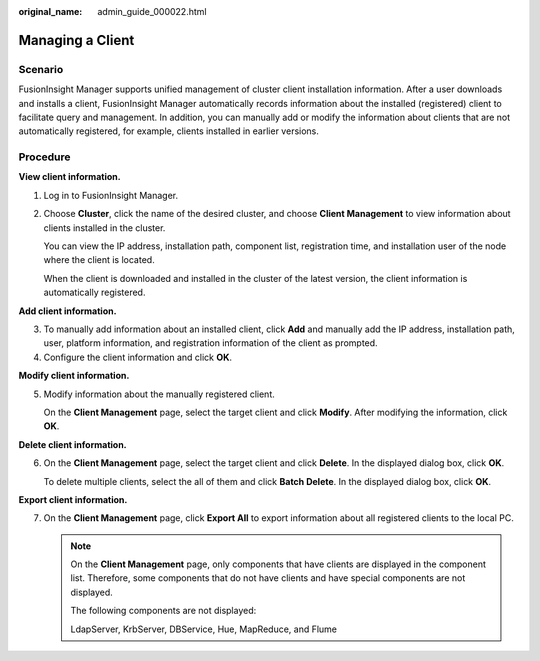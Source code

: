 :original_name: admin_guide_000022.html

.. _admin_guide_000022:

Managing a Client
=================

Scenario
--------

FusionInsight Manager supports unified management of cluster client installation information. After a user downloads and installs a client, FusionInsight Manager automatically records information about the installed (registered) client to facilitate query and management. In addition, you can manually add or modify the information about clients that are not automatically registered, for example, clients installed in earlier versions.

Procedure
---------

**View client information.**

#. Log in to FusionInsight Manager.

#. Choose **Cluster**, click the name of the desired cluster, and choose **Client Management** to view information about clients installed in the cluster.

   You can view the IP address, installation path, component list, registration time, and installation user of the node where the client is located.

   When the client is downloaded and installed in the cluster of the latest version, the client information is automatically registered.

**Add client information.**

3. To manually add information about an installed client, click **Add** and manually add the IP address, installation path, user, platform information, and registration information of the client as prompted.
4. Configure the client information and click **OK**.

**Modify client information.**

5. Modify information about the manually registered client.

   On the **Client Management** page, select the target client and click **Modify**. After modifying the information, click **OK**.

**Delete client information.**

6. On the **Client Management** page, select the target client and click **Delete**. In the displayed dialog box, click **OK**.

   To delete multiple clients, select the all of them and click **Batch Delete**. In the displayed dialog box, click **OK**.

**Export client information.**

7. On the **Client Management** page, click **Export All** to export information about all registered clients to the local PC.

   .. note::

      On the **Client Management** page, only components that have clients are displayed in the component list. Therefore, some components that do not have clients and have special components are not displayed.

      The following components are not displayed:

      LdapServer, KrbServer, DBService, Hue, MapReduce, and Flume

